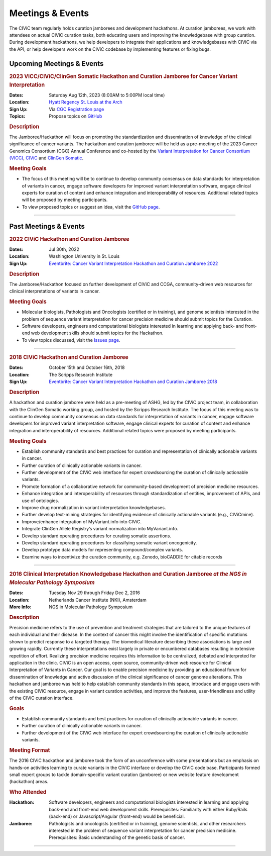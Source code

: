 Meetings & Events
=================
The CIViC team regularly holds curation jamborees and development hackathons. At curation jamborees, we work with attendees on actual CIViC curation tasks, both educating users and improving the knowledgebase with group curation. During development hackathons, we help developers to integrate their applications and knowledgebases with CIViC via the API, or help developers work on the CIViC codebase by implementing features or fixing bugs.

Upcoming Meetings & Events
~~~~~~~~~~~~~~~~~~~~~~~~~~

.. rubric:: 2023 VICC/CIViC/ClinGen Somatic Hackathon and Curation Jamboree for Cancer Variant Interpretation


:Dates: Saturday Aug 12th, 2023 (8:00AM to 5:00PM local time)
:Location: `Hyatt Regency St. Louis at the Arch <https://www.hyatt.com/en-US/hotel/missouri/hyatt-regency-st-louis-at-the-arch/stlrs>`_
:Sign Up: Via `CGC Registration page <https://www.cancergenomics.org/meetings/registration.php>`_
:Topics: Propose topics on `GitHub <https://github.com/genome/civic-meeting/issues>`_

.. rubric:: Description

The Jamboree/Hackathon will focus on promoting the standardization and dissemination of knowledge of the clinical significance of cancer variants. The hackathon and curation jamboree will be held as a pre-meeting of the 2023 Cancer Genomics Consortium (CGC) Annual Conference and co-hosted by the `Variant Interpretation for Cancer Consortium (VICC) <https://cancervariants.org/>`_, `CIViC <https://civicdb.org/>`_ and `ClinGen Somatic <https://www.clinicalgenome.org/working-groups/clinical-domain/somatic-cancer-cdwg/>`_.

.. rubric:: Meeting Goals

- The focus of this meeting will be to continue to develop community consensus on data standards for interpretation of variants in cancer, engage software developers for improved variant interpretation software, engage clinical experts for curation of content and enhance integration and interoperability of resources. Additional related topics will be proposed by meeting participants.

- To view proposed topics or suggest an idea, visit the `GitHub page <https://github.com/genome/civic-meeting/issues>`_.

----


Past Meetings & Events
~~~~~~~~~~~~~~~~~~~~~~

.. rubric:: 2022 CIViC Hackathon and Curation Jamboree


:Dates: Jul 30th, 2022
:Location: Washington University in St. Louis
:Sign Up: `Eventbrite: Cancer Variant Interpretation Hackathon and Curation Jamboree 2022 <https://www.eventbrite.com/e/cancer-variant-interpretation-hackathon-and-curation-jamboree-tickets-327320021997>`_

.. rubric:: Description

The Jamboree/Hackathon focused on further development of CIViC and CCGA, community-driven web resources for clinical interpretations of variants in cancer.

.. rubric:: Meeting Goals

- Molecular biologists, Pathologists and Oncologists (certified or in training), and genome scientists interested in the problem of sequence variant interpretation for cancer precision medicine should submit topics for the Curation.
- Software developers, engineers and computational biologists interested in learning and applying back- and front-end web development skills should submit topics for the Hackathon.  
- To view topics discussed, visit the `Issues page <https://github.com/genome/civic-meeting/issues>`_.

----

.. rubric:: 2018 CIViC Hackathon and Curation Jamboree


:Dates: October 15th and October 16th, 2018
:Location: The Scripps Research Institute
:Sign Up: `Eventbrite: Cancer Variant Interpretation Hackathon and Curation Jamboree 2018 <https://www.eventbrite.com/e/cancer-variant-interpretation-hackathon-and-curation-jamboree-tickets-48287431006?aff=General>`_

.. rubric:: Description

A hackathon and curation jamboree were held as a pre-meeting of ASHG, led by the CIViC project team, in collaboration with the ClinGen Somatic working group, and hosted by the Scripps Research Institute. The focus of this meeting was to continue to develop community consensus on data standards for interpretation of variants in cancer, engage software developers for improved variant interpretation software, engage clinical experts for curation of content and enhance integration and interoperability of resources. Additional related topics were proposed by meeting participants.

.. rubric:: Meeting Goals

- Establish community standards and best practices for curation and representation of clinically actionable variants in cancer.
- Further curation of clinically actionable variants in cancer.
- Further development of the CIViC web interface for expert crowdsourcing the curation of clinically actionable variants.
- Promote formation of a collaborative network for community-based development of precision medicine resources.
- Enhance integration and interoperability of resources through standardization of entities, improvement of APIs, and use of ontologies.
- Improve drug normalization in variant interpretation knowledgebases.
- Further develop text-mining strategies for identifying evidence of clinically actionable variants (e.g., CIViCmine).
- Improve/enhance integration of MyVariant.info into CIViC.
- Integrate ClinGen Allele Registry’s variant normalization into MyVariant.info.
- Develop standard operating procedures for curating somatic assertions.
- Develop standard operating procedures for classifying somatic variant oncogenicity.
- Develop prototype data models for representing compound/complex variants.
- Examine ways to incentivize the curation community, e.g. Zenodo, bioCADDIE for citable records
                  
----

.. rubric:: 2016 Clinical Interpretation Knowledgebase Hackathon and Curation Jamboree *at the NGS in Molecular Pathology Symposium*


:Dates: Tuesday Nov 29 through Friday Dec 2, 2016
:Location: Netherlands Cancer Institute (NKI), Amsterdam
:More Info: NGS in Molecular Pathology Symposium

.. rubric:: Description

Precision medicine refers to the use of prevention and treatment strategies that are tailored to the unique features of each individual and their disease. In the context of cancer this might involve the identification of specific mutations shown to predict response to a targeted therapy. The biomedical literature describing these associations is large and growing rapidly. Currently these interpretations exist largely in private or encumbered databases resulting in extensive repetition of effort. Realizing precision medicine requires this information to be centralized, debated and interpreted for application in the clinic. CIViC is an open access, open source, community-driven web resource for Clinical Interpretation of Variants in Cancer. Our goal is to enable precision medicine by providing an educational forum for dissemination of knowledge and active discussion of the clinical significance of cancer genome alterations. This hackathon and jamboree was held to help establish community standards in this space, introduce and engage users with the existing CIViC resource, engage in variant curation activities, and improve the features, user-friendliness and utility of the CIViC curation interface.

.. rubric:: Goals

- Establish community standards and best practices for curation of clinically actionable variants in cancer.
- Further curation of clinically actionable variants in cancer.
- Further development of the CIViC web interface for expert crowdsourcing the curation of clinically actionable variants.

.. rubric:: Meeting Format

The 2016 CIViC hackathon and jamboree took the form of an unconference with some presentations but an emphasis on hands-on activities learning to curate variants in the CIViC interface or develop the CIViC code base. Participants formed small expert groups to tackle domain-specific variant curation (jamboree) or new website feature development (hackathon) areas.

.. rubric:: Who Attended

:Hackathon: Software developers, engineers and computational biologists interested in learning and applying back-end and front-end web development skills. Prerequisites: Familiarity with either Ruby/Rails (back-end) or Javascript/Angular (front-end) would be beneficial.
:Jamboree: Pathologists and oncologists (certified or in training), genome scientists, and other researchers interested in the problem of sequence variant interpretation for cancer precision medicine. Prerequisites: Basic understanding of the genetic basis of cancer.

----

